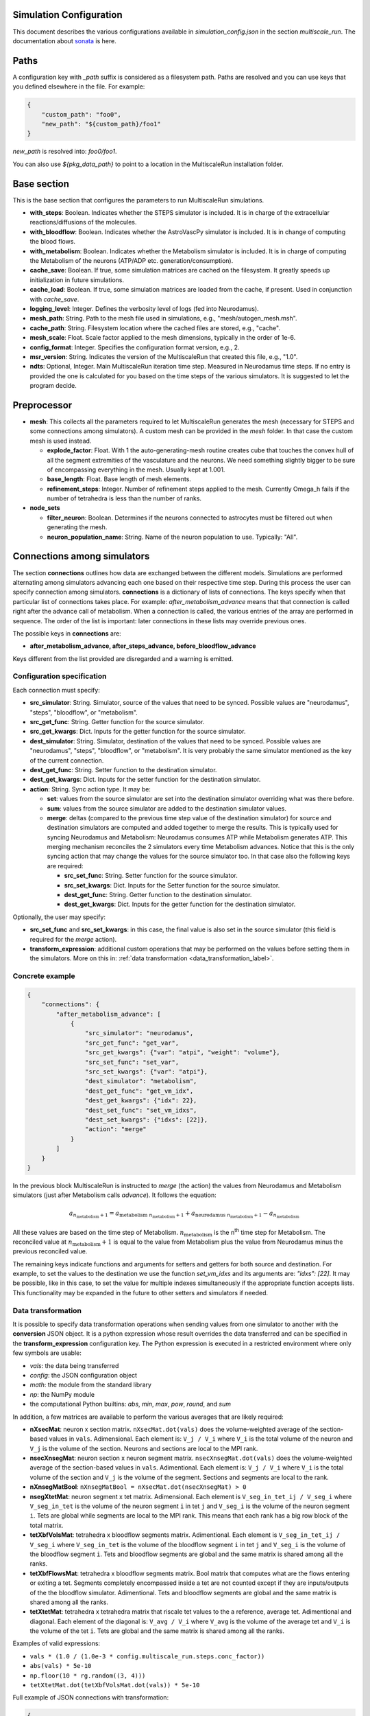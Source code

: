 Simulation Configuration
========================

This document describes the various configurations available in `simulation_config.json` in the section `multiscale_run`. The documentation about `sonata <https://sonata-extension.readthedocs.io/en/latest/sonata_simulation.html>`_ is here.

Paths
=====

A configuration key with *_path* suffix is considered as a filesystem path.
Paths are resolved and you can use keys that you defined elsewhere in the file. For example:

.. code-block::

  {
      "custom_path": "foo0",
      "new_path": "${custom_path}/foo1"
  }

`new_path` is resolved into: `foo0/foo1`.

You can also use `${pkg_data_path}` to point to a location in the MultiscaleRun installation folder.

Base section
==============

This is the base section that configures the parameters to run MultiscaleRun simulations.

- **with_steps**: Boolean. Indicates whether the STEPS simulator is included. It is in charge of the extracellular reactions/diffusions of the molecules.
- **with_bloodflow**: Boolean. Indicates whether the AstroVascPy simulator is included. It is in change of computing the blood flows.
- **with_metabolism**: Boolean. Indicates whether the Metabolism simulator is included. It is in charge of computing the Metabolism of the neurons (ATP/ADP etc. generation/consumption).
- **cache_save**: Boolean. If true, some simulation matrices are cached on the filesystem. It greatly speeds up initialization in future simulations.
- **cache_load**: Boolean. If true, some simulation matrices are loaded from the cache, if present. Used in conjunction with `cache_save`.
- **logging_level**: Integer. Defines the verbosity level of logs (fed into Neurodamus).
- **mesh_path**: String. Path to the mesh file used in simulations, e.g., "mesh/autogen_mesh.msh".
- **cache_path**: String. Filesystem location where the cached files are stored, e.g., "cache".
- **mesh_scale**: Float. Scale factor applied to the mesh dimensions, typically in the order of 1e-6.
- **config_format**: Integer. Specifies the configuration format version, e.g., 2.
- **msr_version**: String. Indicates the version of the MultiscaleRun that created this file, e.g., "1.0".
- **ndts**: Optional, Integer. Main MultiscaleRun iteration time step. Measured in Neurodamus time steps. If no entry is provided the one is calculated for you based on the time steps of the various simulators. It is suggested to let the program decide.

Preprocessor
==============

- **mesh**: This collects all the parameters required to let MultiscaleRun generates the mesh (necessary for STEPS and some connections among simulators). A custom mesh can be provided in the `mesh` folder. In that case the custom mesh is used instead.

  - **explode_factor**: Float. With 1 the auto-generating-mesh routine creates cube that touches the convex hull of all the segment extremities of the vasculature and the neurons. We need something slightly bigger to be sure of encompassing everything in the mesh. Usually kept at 1.001.
  - **base_length**: Float. Base length of mesh elements.
  - **refinement_steps**: Integer. Number of refinement steps applied to the mesh. Currently Omega_h fails if the number of tetrahedra is less than the number of ranks.

- **node_sets**

  - **filter_neuron**: Boolean. Determines if the neurons connected to astrocytes must be filtered out when generating the mesh.
  - **neuron_population_name**: String. Name of the neuron population to use. Typically: "All".

Connections among simulators
============================

The section **connections** outlines how data are exchanged between the different models. 
Simulations are performed alternating among simulators advancing each one based on their respective time step. 
During this process the user can specify connection among simulators. **connections** is a dictionary of lists of connections. 
The keys specify when that particular list of connections takes place. 
For example: `after_metabolism_advance` means that that connection is called right after the advance call of metabolism. 
When a connection is called, the various entries of the array are performed in sequence. 
The order of the list is important: later connections in these lists may override previous ones.

The possible keys in **connections** are:

- **after_metabolism_advance, after_steps_advance, before_bloodflow_advance**

Keys different from the list provided are disregarded and a warning is emitted.

Configuration specification
---------------------------

Each connection must specify:

- **src_simulator**: String. Simulator, source of the values that need to be synced. Possible values are "neurodamus", "steps", "bloodflow", or "metabolism".
- **src_get_func**: String. Getter function for the source simulator.
- **src_get_kwargs**: Dict. Inputs for the getter function for the source simulator.
- **dest_simulator**: String. Simulator, destination of the values that need to be synced. Possible values are "neurodamus", "steps", "bloodflow", or "metabolism". It is very probably the same simulator mentioned as the key of the current connection.
- **dest_get_func**: String. Setter function to the destination simulator.
- **dest_get_kwargs**: Dict. Inputs for the setter function for the destination simulator.
- **action**: String. Sync action type. It may be:

  - **set**: values from the source simulator are set into the destination simulator overriding what was there before.
  - **sum**: values from the source simulator are added to the destination simulator values.
  - **merge**: deltas (compared to the previous time step value of the destination simulator) for source and destination
    simulators are computed and added together to merge the results.
    This is typically used for syncing Neurodamus and Metabolism: Neurodamus consumes ATP while Metabolism generates ATP.
    This merging mechanism reconciles the 2 simulators every time Metabolism advances. Notice that this is the only
    syncing action that may change the values for the source simulator too. In that case also the following keys are required:

    - **src_set_func**: String. Setter function for the source simulator.
    - **src_set_kwargs**: Dict. Inputs for the Setter function for the source simulator.
    - **dest_get_func**: String. Getter function to the destination simulator.
    - **dest_get_kwargs**: Dict. Inputs for the getter function for the destination simulator.

Optionally, the user may specify:

- **src_set_func** and  **src_set_kwargs**: in this case, the final value is also set in the source simulator (this field is required for the `merge` action).
- **transform_expression**: additional custom operations that may be performed on the values before setting them in the simulators. More on this in: :ref:`data transformation <data_transformation_label>`.

Concrete example
----------------

.. code-block:: json

    {
        "connections": {
            "after_metabolism_advance": [
                {
                    "src_simulator": "neurodamus",
                    "src_get_func": "get_var",
                    "src_get_kwargs": {"var": "atpi", "weight": "volume"},
                    "src_set_func": "set_var",
                    "src_set_kwargs": {"var": "atpi"},
                    "dest_simulator": "metabolism",
                    "dest_get_func": "get_vm_idx",
                    "dest_get_kwargs": {"idx": 22},
                    "dest_set_func": "set_vm_idxs",
                    "dest_set_kwargs": {"idxs": [22]},
                    "action": "merge"
                }
            ]
        }
    }

In the previous block MultiscaleRun is instructed to `merge` (the action) the values from Neurodamus and Metabolism simulators (just after Metabolism calls `advance`). It follows the equation:

.. math::

    a_{n_{\text{metabolism}}+1} = a_{\text{metabolism} \; n_{\text{metabolism}}+1} + a_{\text{neurodamus} \; n_{\text{metabolism}}+1} - a_{n_{\text{metabolism}}}

All these values are based on the time step of Metabolism. :math:`n_{\text{metabolism}}` is the n\ :sup:`th` time step for Metabolism. The reconciled value at :math:`n_{\text{metabolism}}+1` is equal to the value from Metabolism plus the value from Neurodamus minus the previous reconciled value.

The remaining keys indicate functions and arguments for setters and getters for both source and destination. For example, to set the values to the destination we use the function `set_vm_idxs` and its arguments are: `"idxs": [22]`. It may be possible, like in this case, to set the value for multiple indexes simultaneously if the appropriate function accepts lists. This functionality may be expanded in the future to other setters and simulators if needed.

.. _data_transformation_label:

Data transformation
-------------------

It is possible to specify data transformation operations when sending values from one simulator to another with the **conversion** JSON object. It is a python expression whose result overrides the data transferred and can be specified in the **transform_expression** configuration key.
The Python expression is executed in a restricted environment where only few symbols are usable:

- `vals`: the data being transferred
- `config`: the JSON configuration object
- `math`: the module from the standard library
- `np`: the NumPy module
- the computational Python builtins: `abs`, `min`, `max`, `pow`, `round`, and `sum`

In addition, a few matrices are available to perform the various averages that are likely required:

- **nXsecMat**: neuron x section matrix. ``nXsecMat.dot(vals)`` does the volume-weighted average of the section-based values in ``vals``. Adimensional. Each element is: ``V_j / V_i`` where ``V_i`` is the total volume of the neuron and ``V_j`` is the volume of the section. Neurons and sections are local to the MPI rank.
- **nsecXnsegMat**: neuron section x neuron segment matrix. ``nsecXnsegMat.dot(vals)`` does the volume-weighted average of the section-based values in ``vals``. Adimentional. Each element is: ``V_j / V_i`` where ``V_i`` is the total volume of the section and ``V_j`` is the volume of the segment. Sections and segments are local to the rank.
- **nXnsegMatBool**: ``nXnsegMatBool = nXsecMat.dot(nsecXnsegMat) > 0``
- **nsegXtetMat**: neuron segment x tet matrix. Adimensional. Each element is ``V_seg_in_tet_ij / V_seg_i`` where ``V_seg_in_tet`` is the volume of the neuron segment ``i`` in tet ``j`` and ``V_seg_i`` is the volume of the neuron segment ``i``. Tets are global while segments are local to the MPI rank. This means that each rank has a big row block of the total matrix.
- **tetXbfVolsMat**: tetrahedra x bloodflow segments matrix. Adimentional. Each element is ``V_seg_in_tet_ij / V_seg_i`` where ``V_seg_in_tet`` is the volume of the bloodflow segment ``i`` in tet ``j`` and ``V_seg_i`` is the volume of the bloodflow segment ``i``. Tets and bloodflow segments are global and the same matrix is shared among all the ranks.
- **tetXbfFlowsMat**: tetrahedra x bloodflow segments matrix. Bool matrix that computes what are the flows entering or exiting a tet. Segments completely encompassed inside a tet are not counted except if they are inputs/outputs of the the bloodflow simulator. Adimentional. Tets and bloodflow segments are global and the same matrix is shared among all the ranks.
- **tetXtetMat**: tetrahedra x tetrahedra matrix that riscale tet values to the a reference, average tet. Adimentional and diagonal. Each element of the diagonal is: ``V_avg / V_i`` where ``V_avg`` is the volume of the average tet and ``V_i`` is the volume of the tet ``i``. Tets are global and the same matrix is shared among all the ranks.

Examples of valid expressions:

- ``vals * (1.0 / (1.0e-3 * config.multiscale_run.steps.conc_factor))``
- ``abs(vals) * 5e-10``
- ``np.floor(10 * rg.random((3, 4)))``
- ``tetXtetMat.dot(tetXbfVolsMat.dot(vals)) * 5e-10``

Full example of JSON connections with transformation:

.. code-block:: json

  {
    "connections": {
      "after_metabolism_advance": [
        {
          "src_simulator": "bloodflow",
          "src_get_func": "get_vols",
          "src_get_kwargs": {},
          "transform_expression": "tetXtetMat.dot(tetXbfVolsMat.dot(vals)) * 5e-10",
          "dest_simulator": "metabolism",
          "dest_set_func": "set_parameters_idxs",
          "dest_set_kwargs": {"idxs": [5]},
          "action": "set"
        }
      ],
      "after_steps_advance": [
        {
          "src_simulator": "neurodamus",
          "src_get_func": "get_var",
          "src_get_kwargs": {"var": "ik","weight": "area"},
          "transform_expression": "vals * 1e-8",
          "dest_simulator": "steps",
          "dest_set_func": "add_curr_to_conc",
          "dest_set_kwargs": {"species_name": "KK"},
          "action": "sum"
        }
      ]
    }
  }


Metabolism
==========

Configures the Metabolism simulator. The Julia model has 2 inputs: `parameters` and `vm`. The initial values of `vm` is `u0`.

- **ndts**: Integer. Time step of the simulator. Measured in number of Neurodamus time steps.
- **u0_path**: String. Path to the csv file that holds the initial values of the Metabolism model.
- **julia_code_path**: String. Path to the main Julia model file.
- **model**: Dict. Holds the additional variables for the Julia model.
    - **model_path**: String. Base path for the additional includes.
    - **pardir_path**: String. Base path for the additional parameters required by the Metabolism model.
    - **includes**: Dict. Additional includes required for the main Julia model to function.
    - **constants**: Dict. Additional constants required by the julia model.
- **constants**: Dict. Constant necessary for the Metabolism manager of multiscale run.
- **parameters**: List. List of parameters of the Metabolism model. They are the inputs (except `vm`) in order of the main Julia model file. During initialization (before any advance for any simulator), the connections to `metabolism` may replace these values. In that case, and only in this case, the `merge` action is downgraded to a `set` action.
- **solver_kwargs**: Dict. Parameters for the solver of the Metabolism model. The solver is currently: `de.Rosenbrock23`.
- **checks**: Dict. This a list of checks that are performed on the Metabolism inputs (parameters and vm) for every Metabolism time steps to verify integrity of the inputs. Items are optional. The parameters and vms that are not mentioned in this list are still checked to be normal numbers (no inf, nan is allowed). For example:

.. code-block:: json

    {
        "checks": {
                "parameters": {
                    "3": {
                        "name": "bloodflow_Fin",
                        "kwargs": {"leb": 0.0},
                        "response": "exclude_neuron"
                    }
                }
            }
    }

- **3**: Integer. Index of the checked parameter.
- **name**: String. Name of the parameter. Effectively unused in the simulation. Useful for the operator.
- **kwargs**: Dict. Arguments of the checking routine. Its entries are optional. The following entries are supported:
    - **lb**: Float. Lower bound. The value `v` must be:  \(lb < v \)
    - **leb**: Float. Lower or equal bound. The value `v` must be:  \(lb \leq  v \)
    - **hb**: Float. Higer bound. The value `v` must be:  \(v < hb \)
    - **heb**: Float. Higer or equal bound. The value `v` must be:  \(v \leq  heb \)
- **response**: String. If one of the values does not pass a check for a neuron we apply the response. Currently, the following responses are implemented:
    - **exclude_neuron**: The neuron is removed from the simulation. The rest may continue. If no neurons remain (among all ranks) the simulation is aborted at the end of a MultiscaleRun iteration.
    - **abort_simulation**: The simulation is aborted.

STEPS
=====

Parameters for the STEPS simulator.

- **ndts**: Integer. Time step of the simulator. Measured in number of Neurodamus time steps.
- **conc_factor**: Float. Rescaling factor for the number of molecules. Necessary because the mesh is very coarse and STEPS may overflow.
- **compname**: String. Name of the `compartment <https://steps.sourceforge.net/manual/API_2/API_geom.html?highlight=compartment#steps.API_2.geom.Compartment>`_.
- **Volsys**: Dict. `System volume <https://steps.sourceforge.net/manual/API_2/API_model.html?highlight=volumesystem#steps.API_2.model.VolumeSystem>`_ parameters.
    - **name**: String. Name of the system volume. It needs to be the same that was used to create appropriate physical entity in the mesh.
    - **species**: Dict. Parameters of the reaction-diffusion species.
        - **conc_0**: Float. Initial concentration in `mM`.
        - **diffcst**: Float. `Diffusion <https://steps.sourceforge.net/manual/API_2/API_model.html?highlight=diffusion#steps.API_2.model.Diffusion>`_ constant in SI units.
        - **ncharges**: Integer. Charge number of the ion.

Blood Flow
==========

Parameters for the blood flow simulator (AstroVascPy).

`astrovascpy parameters <https://astrovascpy.readthedocs.io/latest/generated/astrovascpy.typing.html#astrovascpy.typing.VasculatureParams>`_.

Reports
=======

Parameters to report the simulation outcome. Currently, MultiscaleRun reports in the same folder as Neurodamus. The location is stated in `output.output_dir`. Here we try to mimic how Neurodamus reports so that the postprocessing can digest both MultiscaleRun and Neurodamus files. Example:

.. code-block:: json

    {
        "reports": {
            "metabolism": {
                "metab_ina": {
                    "src_get_func": "get_parameters_idx",
                    "src_get_kwargs": {"idx": 0},
                    "unit": "mA/cm^2",
                    "file_name": "metab_ina.h5",
                    "when": "after_sync"
                }
            }
    }

- **src_get_func**: String. Getter function for the simulator (in this case, `metabolism`).
- **src_get_kwargs**: Dict. Inputs for the getter function.
- **unit**: String. Units of the values in the report.
- **file_name**: String. Name of the file.
- **when**: String. Since multiple simulators are active at the same time and `sync` calls may modify the values of the simulators the report may take the values just before or just after the `sync` operation. This value selects that. Possible values: `after_sync`, `before_sync`. Multiple reports (with different file names) for reporting just before and after `sync` are possible.

